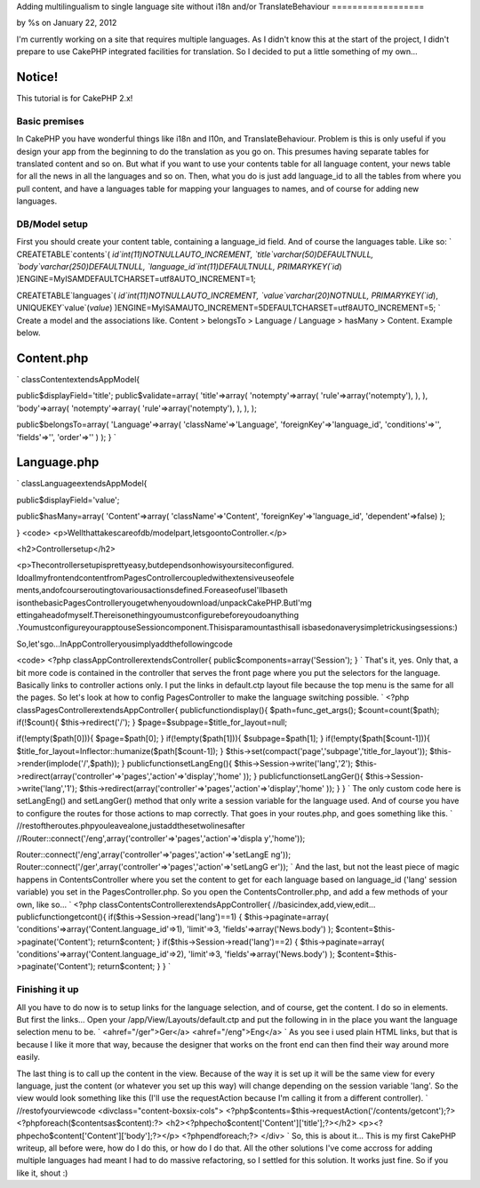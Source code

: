 Adding multilingualism to single language site without i18n and/or
TranslateBehaviour
==================

by %s on January 22, 2012

I'm currently working on a site that requires multiple languages. As I
didn't know this at the start of the project, I didn't prepare to use
CakePHP integrated facilities for translation. So I decided to put a
little something of my own...

Notice!
~~~~~~~
This tutorial is for CakePHP 2.x!


Basic premises
--------------

In CakePHP you have wonderful things like i18n and l10n, and
TranslateBehaviour. Problem is this is only useful if you design your
app from the beginning to do the translation as you go on. This
presumes having separate tables for translated content and so on. But
what if you want to use your contents table for all language content,
your news table for all the news in all the languages and so on. Then,
what you do is just add language_id to all the tables from where you
pull content, and have a languages table for mapping your languages to
names, and of course for adding new languages.


DB/Model setup
--------------

First you should create your content table, containing a language_id
field. And of course the languages table. Like so:
`
CREATETABLE`contents`(
`id`int(11)NOTNULLAUTO_INCREMENT,
`title`varchar(50)DEFAULTNULL,
`body`varchar(250)DEFAULTNULL,
`language_id`int(11)DEFAULTNULL,
PRIMARYKEY(`id`)
)ENGINE=MyISAMDEFAULTCHARSET=utf8AUTO_INCREMENT=1;

CREATETABLE`languages`(
`id`int(11)NOTNULLAUTO_INCREMENT,
`value`varchar(20)NOTNULL,
PRIMARYKEY(`id`),
UNIQUEKEY`value`(`value`)
)ENGINE=MyISAMAUTO_INCREMENT=5DEFAULTCHARSET=utf8AUTO_INCREMENT=5;
`
Create a model and the associations like. Content > belongsTo >
Language / Language > hasMany > Content. Example below.

Content.php
~~~~~~~~~~~
`
classContentextendsAppModel{

public$displayField='title';
public$validate=array(
'title'=>array(
'notempty'=>array(
'rule'=>array('notempty'),
),
),
'body'=>array(
'notempty'=>array(
'rule'=>array('notempty'),
),
),
);

public$belongsTo=array(
'Language'=>array(
'className'=>'Language',
'foreignKey'=>'language_id',
'conditions'=>'',
'fields'=>'',
'order'=>''
)
);
}
`

Language.php
~~~~~~~~~~~~
`
classLanguageextendsAppModel{

public$displayField='value';

public$hasMany=array(
'Content'=>array(
'className'=>'Content',
'foreignKey'=>'language_id',
'dependent'=>false)
);

}
<code>
<p>Wellthattakescareofdb/modelpart,letsgoontoController.</p>

<h2>Controllersetup</h2>

<p>Thecontrollersetupisprettyeasy,butdependsonhowisyoursiteconfigured.
IdoallmyfrontendcontentfromPagesControllercoupledwithextensiveuseofele
ments,andofcourseroutingtovariousactionsdefined.ForeaseofuseI'llbaseth
isonthebasicPagesControlleryougetwhenyoudownload/unpackCakePHP.ButI'mg
ettingaheadofmyself.Thereisonethingyoumustconfigurebeforeyoudoanything
.YoumustconfigureyourapptouseSessioncomponent.Thisisparamountasthisall
isbasedonaverysimpletrickusingsessions:)

So,let'sgo...InAppControlleryousimplyaddthefollowingcode

<code>
<?php
classAppControllerextendsController{
public$components=array('Session');
}
`
That's it, yes. Only that, a bit more code is contained in the
controller that serves the front page where you put the selectors for
the language. Basically links to controller actions only. I put the
links in default.ctp layout file because the top menu is the same for
all the pages. So let's look at how to config PagesController to make
the language switching possible. `
<?php
classPagesControllerextendsAppController{
publicfunctiondisplay(){
$path=func_get_args();
$count=count($path);
if(!$count){
$this->redirect('/');
}
$page=$subpage=$title_for_layout=null;

if(!empty($path[0])){
$page=$path[0];
}
if(!empty($path[1])){
$subpage=$path[1];
}
if(!empty($path[$count-1])){
$title_for_layout=Inflector::humanize($path[$count-1]);
}
$this->set(compact('page','subpage','title_for_layout'));
$this->render(implode('/',$path));
}
publicfunctionsetLangEng(){
$this->Session->write('lang','2');
$this->redirect(array('controller'=>'pages','action'=>'display','home'
));
}
publicfunctionsetLangGer(){
$this->Session->write('lang','1');
$this->redirect(array('controller'=>'pages','action'=>'display','home'
));
}
}
`
The only custom code here is setLangEng() and setLangGer() method that
only write a session variable for the language used. And of course you
have to configure the routes for those actions to map correctly. That
goes in your routes.php, and goes something like this.
`
//restoftheroutes.phpyouleavealone,justaddthesetwolinesafter
//Router::connect('/eng',array('controller'=>'pages','action'=>'displa
y','home'));

Router::connect('/eng',array('controller'=>'pages','action'=>'setLangE
ng'));
Router::connect('/ger',array('controller'=>'pages','action'=>'setLangG
er'));
`
And the last, but not the least piece of magic happens in
ContentsController where you set the content to get for each language
based on language_id ('lang' session variable) you set in the
PagesController.php. So you open the ContentsController.php, and add a
few methods of your own, like so...
`
<?php
classContentsControllerextendsAppController{
//basicindex,add,view,edit...
publicfunctiongetcont(){
if($this->Session->read('lang')==1)
{
$this->paginate=array(
'conditions'=>array('Content.language_id'=>1),
'limit'=>3,
'fields'=>array('News.body')
);
$content=$this->paginate('Content');
return$content;
}
if($this->Session->read('lang')==2)
{
$this->paginate=array(
'conditions'=>array('Content.language_id'=>2),
'limit'=>3,
'fields'=>array('News.body')
);
$content=$this->paginate('Content');
return$content;
}
}
`

Finishing it up
---------------

All you have to do now is to setup links for the language selection,
and of course, get the content. I do so in elements. But first the
links... Open your /app/View/Layouts/default.ctp and put the following
in in the place you want the language selection menu to be.
`
<ahref="/ger">Ger</a>
<ahref="/eng">Eng</a>
`
As you see i used plain HTML links, but that is because I like it more
that way, because the designer that works on the front end can then
find their way around more easily.

The last thing is to call up the content in the view. Because of the
way it is set up it will be the same view for every language, just the
content (or whatever you set up this way) will change depending on the
session variable 'lang'. So the view would look something like this
(I'll use the requestAction because I'm calling it from a different
controller).
`
//restofyourviewcode
<divclass="content-boxsix-cols">
<?php$contents=$this->requestAction('/contents/getcont');?>
<?phpforeach($contentsas$content):?>
<h2><?phpecho$content['Content']['title'];?></h2>
<p><?phpecho$content['Content']['body'];?></p>
<?phpendforeach;?>
</div>
`
So, this is about it... This is my first CakePHP writeup, all before
were, how do I do this, or how do I do that. All the other solutions
I've come accross for adding multiple languages had meant I had to do
massive refactoring, so I settled for this solution. It works just
fine. So if you like it, shout :)



.. meta::
    :title: Adding multilingualism to single language site without i18n and/or TranslateBehaviour
    :description: CakePHP Article related to translation,Internationalization,multilanguage,sessions,cakephp2,Articles
    :keywords: translation,Internationalization,multilanguage,sessions,cakephp2,Articles
    :copyright: Copyright 2012 
    :category: articles

